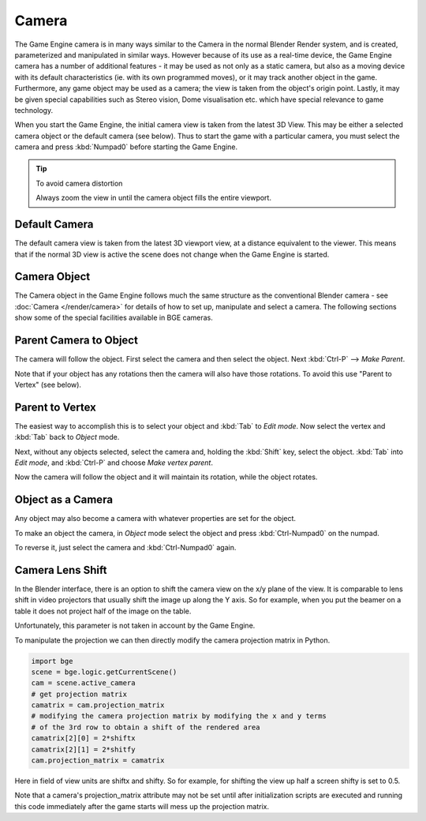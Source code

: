 
******
Camera
******

The Game Engine camera is in many ways similar to the Camera in the normal Blender Render
system, and is created, parameterized and manipulated in similar ways.
However because of its use as a real-time device, the Game Engine camera has a number of
additional features - it may be used as not only as a static camera,
but also as a moving device with its default characteristics (ie.
with its own programmed moves), or it may track another object in the game. Furthermore,
any game object may be used as a camera; the view is taken from the object's origin point.
Lastly, it may be given special capabilities such as Stereo vision, Dome visualisation etc.
which have special relevance to game technology.

When you start the Game Engine, the initial camera view is taken from the latest 3D View.
This may be either a selected camera object or the default camera (see below).
Thus to start the game with a particular camera,
you must select the camera and press :kbd:`Numpad0` before starting the Game Engine.


.. tip:: To avoid camera distortion

   Always zoom the view in until the camera object fills the entire viewport.


Default Camera
==============

The default camera view is taken from the latest 3D viewport view,
at a distance equivalent to the viewer. This means that if the normal 3D view is active the
scene does not change when the Game Engine is started.


Camera Object
=============

The Camera object in the Game Engine follows much the same structure as the conventional Blender camera - see
:doc:`Camera </render/camera>` for details of how to set up,
manipulate and select a camera. The following sections show some of the special facilities available in BGE cameras.


Parent Camera to Object
=======================

The camera will follow the object. First select the camera and then select the object.
Next :kbd:`Ctrl-P` --> *Make Parent*.

Note that if your object has any rotations then the camera will also have those rotations.
To avoid this use "Parent to Vertex" (see below).


Parent to Vertex
================

The easiest way to accomplish this is to select your object and :kbd:`Tab` to
*Edit mode*.
Now select the vertex and :kbd:`Tab` back to *Object* mode.

Next, without any objects selected, select the camera and, holding the :kbd:`Shift` key,
select the object. :kbd:`Tab` into *Edit mode*,
and :kbd:`Ctrl-P` and choose *Make vertex parent*.

Now the camera will follow the object and it will maintain its rotation,
while the object rotates.


Object as a Camera
==================

Any object may also become a camera with whatever properties are set for the object.

To make an object the camera,
in *Object* mode select the object and press :kbd:`Ctrl-Numpad0` on the numpad.

To reverse it, just select the camera and :kbd:`Ctrl-Numpad0` again.


Camera Lens Shift
=================

In the Blender interface,
there is an option to shift the camera view on the x/y plane of the view. It is comparable to
lens shift in video projectors that usually shift the image up along the Y axis.
So for example,
when you put the beamer on a table it does not project half of the image on the table.

Unfortunately, this parameter is not taken in account by the Game Engine.

To manipulate the projection we can then directly modify the camera projection matrix in Python.

.. code-block:: python

   import bge
   scene = bge.logic.getCurrentScene()
   cam = scene.active_camera
   # get projection matrix
   camatrix = cam.projection_matrix
   # modifying the camera projection matrix by modifying the x and y terms
   # of the 3rd row to obtain a shift of the rendered area
   camatrix[2][0] = 2*shiftx
   camatrix[2][1] = 2*shitfy
   cam.projection_matrix = camatrix


Here in field of view units are shiftx and shifty. So for example,
for shifting the view up half a screen shifty is set to 0.5.

Note that a camera's projection_matrix attribute may not be set until after initialization
scripts are executed and running this code immediately after the game starts will mess up the
projection matrix.
